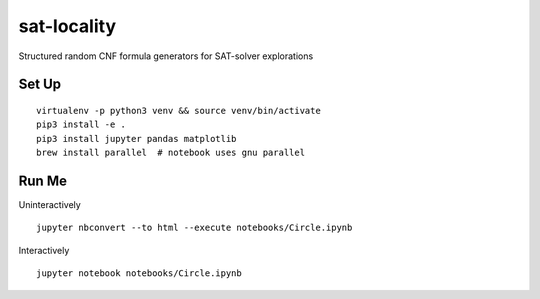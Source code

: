 sat-locality
============

Structured random CNF formula generators for SAT-solver explorations


Set Up
------

::

  virtualenv -p python3 venv && source venv/bin/activate
  pip3 install -e .
  pip3 install jupyter pandas matplotlib
  brew install parallel  # notebook uses gnu parallel


Run Me
------

Uninteractively ::

  jupyter nbconvert --to html --execute notebooks/Circle.ipynb


Interactively ::

  jupyter notebook notebooks/Circle.ipynb

